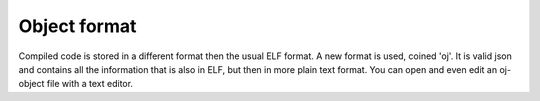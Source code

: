 
Object format
=============

Compiled code is stored in a different format then the usual ELF format.
A new format is used, coined 'oj'. It is valid json and contains all the
information that is also in ELF, but then in more plain text format. You
can open and even edit an oj-object file with a text editor.


